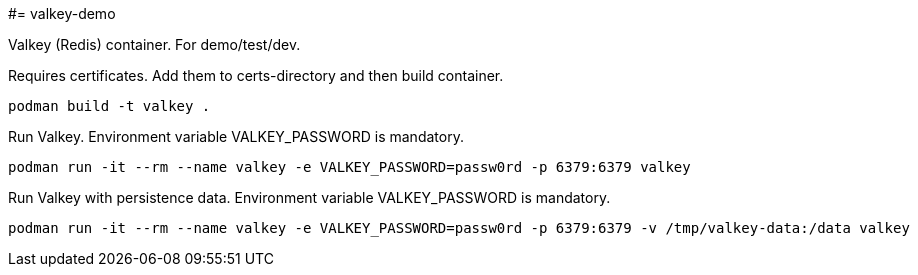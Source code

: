 #= valkey-demo

Valkey (Redis) container. For demo/test/dev.

Requires certificates. Add them to certs-directory and then build container.

```
podman build -t valkey . 
```

Run Valkey. Environment variable VALKEY_PASSWORD is mandatory.

```
podman run -it --rm --name valkey -e VALKEY_PASSWORD=passw0rd -p 6379:6379 valkey
```

Run Valkey with persistence data. Environment variable VALKEY_PASSWORD is mandatory.

```
podman run -it --rm --name valkey -e VALKEY_PASSWORD=passw0rd -p 6379:6379 -v /tmp/valkey-data:/data valkey
```
